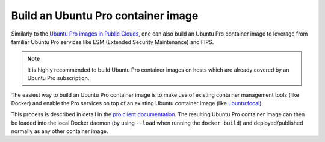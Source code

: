 Build an Ubuntu Pro container image
===================================

Similarly to the `Ubuntu Pro images in Public Clouds <https://canonical-ubuntu-pro-client.readthedocs-hosted.com/en/latest/explanations/what_are_ubuntu_pro_cloud_instances.html>`_, one can also build an Ubuntu Pro container image to leverage from familiar Ubuntu Pro services like ESM (Extended Security Maintenance) and FIPS.

.. note::
   It is highly recommended to build Ubuntu Pro container images on hosts which are already covered by an Ubuntu Pro
   subscription.

The easiest way to build an Ubuntu Pro container image is to make use of existing container management tools (like Docker) and enable the Pro services on top of an existing Ubuntu container image (like `ubuntu:focal <https://hub.docker.com/layers/library/ubuntu/focal/images/sha256-b39db7fc56971aac21dee02187e898db759c4f26b9b27b1d80b6ad32ff330c76?context=explore>`_).

This process is described in detail in the `pro client documentation <https://canonical-ubuntu-pro-client.readthedocs-hosted.com/en/latest/howtoguides/enable_in_dockerfile.html>`_. The resulting Ubuntu Pro container image can then be loaded into the local Docker daemon (by using ``--load`` when running the ``docker build``) and deployed/published normally as any other container image.
